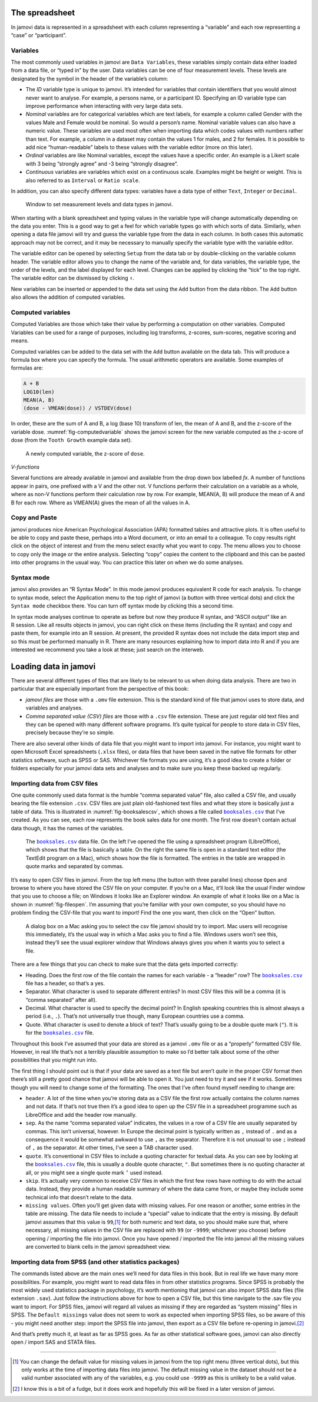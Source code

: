 .. sectionauthor:: `Danielle J. Navarro <https://djnavarro.net/>`_ and `David R. Foxcroft <https://www.davidfoxcroft.com/>`_

The spreadsheet
---------------

In jamovi data is represented in a spreadsheet with each column
representing a “variable” and each row representing a “case” or
“participant”.

Variables
~~~~~~~~~

The most commonly used variables in jamovi are ``Data Variables``, these
variables simply contain data either loaded from a data file, or “typed in”
by the user. Data variables can be one of four measurement levels.
These levels are designated by the symbol in the header of the
variable’s column:

- The *ID* variable type is unique to jamovi. It’s intended for variables
  that contain identifiers that you would almost never want to analyse.
  For example, a persons name, or a participant ID. Specifying an ID
  variable type can improve performance when interacting with very large
  data sets.

- *Nominal* variables are for categorical variables which are text labels,
  for example a column called Gender with the values Male and Female would
  be nominal. So would a person’s name. Nominal variable values can also
  have a numeric value. These variables are used most often when importing
  data which codes values with numbers rather than text. For example, a
  column in a dataset may contain the values 1 for males, and 2 for
  females. It is possible to add nice “human-readable” labels to these
  values with the variable editor (more on this later).

- *Ordinal* variables are like Nominal variables, except the values have a
  specific order. An example is a Likert scale with 3 being “strongly
  agree” and -3 being “strongly disagree”.

- *Continuous* variables are variables which exist on a continuous scale.
  Examples might be height or weight. This is also referred to as
  ``Interval`` or ``Ratio scale``.

In addition, you can also specify different data types: variables have a
data type of either ``Text``, ``Integer`` or ``Decimal``.

.. ----------------------------------------------------------------------------

.. _fig-measurementlevels:
.. figure:: ../_images/lsj_measurementlevels.*
   :alt: Measurement levels and data types in jamovi

   Window to set measurement levels and data types in jamovi.
   
.. ----------------------------------------------------------------------------

When starting with a blank spreadsheet and typing values in the variable
type will change automatically depending on the data you enter. This is
a good way to get a feel for which variable types go with which sorts of
data. Similarly, when opening a data file jamovi will try and guess the
variable type from the data in each column. In both cases this automatic
approach may not be correct, and it may be necessary to manually specify
the variable type with the variable editor.

The variable editor can be opened by selecting ``Setup`` from the data tab
or by double-clicking on the variable column header. The variable editor
allows you to change the name of the variable and, for data variables,
the variable type, the order of the levels, and the label displayed for
each level. Changes can be applied by clicking the “tick” to the top
right. The variable editor can be dismissed by clicking ``↑``.

New variables can be inserted or appended to the data set using the
``Add`` button from the data ribbon. The ``Add`` button also allows the
addition of computed variables.

Computed variables
~~~~~~~~~~~~~~~~~~

Computed Variables are those which take their value by performing a
computation on other variables. Computed Variables can be used for a
range of purposes, including log transforms, z-scores, sum-scores,
negative scoring and means.

Computed variables can be added to the data set with the ``Add`` button
available on the data tab. This will produce a formula box where you can
specify the formula. The usual arithmetic operators are available. Some
examples of formulas are:

.. code-block:: rout

   A + B
   LOG10(len)
   MEAN(A, B)
   (dose - VMEAN(dose)) / VSTDEV(dose)

In order, these are the sum of A and B, a log (base 10) transform of
len, the mean of A and B, and the z-score of the variable dose. 
:numref:`fig-computedvariable` shows the jamovi screen for the new
variable computed as the z-score of dose (from the ``Tooth Growth``
example data set).

.. ----------------------------------------------------------------------------

.. _fig-computedvariable:
.. figure:: ../_images/lsj_computedvariable.*
   :alt: Computed variable: z-score of ``dose``

   A newly computed variable, the z-score of ``dose``.
   
.. ----------------------------------------------------------------------------

*V-functions*

Several functions are already available in jamovi and available from the
drop down box labelled *f\ x*. A number of functions appear in pairs,
one prefixed with a V and the other not. V functions perform their
calculation on a variable as a whole, where as non-V functions perform
their calculation row by row. For example, MEAN(A, B) will produce the
mean of A and B for each row. Where as VMEAN(A) gives the mean of all
the values in A.

Copy and Paste
~~~~~~~~~~~~~~

jamovi produces nice American Psychological Association (APA) formatted
tables and attractive plots. It is often useful to be able to copy and
paste these, perhaps into a Word document, or into an email to a
colleague. To copy results right click on the object of interest and
from the menu select exactly what you want to copy. The menu allows you
to choose to copy only the image or the entire analysis. Selecting
“copy” copies the content to the clipboard and this can be pasted into
other programs in the usual way. You can practice this later on when we
do some analyses.

Syntax mode
~~~~~~~~~~~

jamovi also provides an “R Syntax Mode”. In this mode jamovi produces
equivalent R code for each analysis. To change to syntax mode, select
the Application menu to the top right of jamovi (a button with three
vertical dots) and click the ``Syntax mode`` checkbox there. You can turn
off syntax mode by clicking this a second time.

In syntax mode analyses continue to operate as before but now they
produce R syntax, and “ASCII output” like an R session. Like all results
objects in jamovi, you can right click on these items (including the
R syntax) and copy and paste them, for example into an R session. At
present, the provided R syntax does not include the data import step and
so this must be performed manually in R. There are many resources
explaining how to import data into R and if you are interested we
recommend you take a look at these; just search on the interweb.

Loading data in jamovi
----------------------

There are several different types of files that are likely to be
relevant to us when doing data analysis. There are two in particular
that are especially important from the perspective of this book:

-  *jamovi files* are those with a ``.omv`` file extension. This is the
   standard kind of file that jamovi uses to store data, and variables
   and analyses.

-  *Comma separated value (CSV) files* are those with a ``.csv`` file
   extension. These are just regular old text files and they can be
   opened with many different software programs. It’s quite typical for
   people to store data in CSV files, precisely because they’re so
   simple.

There are also several other kinds of data file that you might want to
import into jamovi. For instance, you might want to open Microsoft Excel
spreadsheets (``.xlsx`` files), or data files that have been saved in the
native file formats for other statistics software, such as SPSS or SAS.
Whichever file formats you are using, it’s a good idea to create a
folder or folders especially for your jamovi data sets and analyses and
to make sure you keep these backed up regularly.

Importing data from CSV files
~~~~~~~~~~~~~~~~~~~~~~~~~~~~~

One quite commonly used data format is the humble “comma separated
value” file, also called a CSV file, and usually bearing the file
extension ``.csv``. CSV files are just plain old-fashioned text files
and what they store is basically just a table of data. This is
illustrated in :numref:`fig-booksalescsv`, which shows a file called
|booksales|_ that I’ve created. As you can see, each row represents
the book sales data for one month. The first row doesn’t contain actual
data though, it has the names of the variables.

.. ----------------------------------------------------------------------------

.. _fig-booksalescsv:
.. figure:: ../_images/lsj_booksalescsv.*
   :alt: ``booksales.csv`` data file

   The |booksales|_ data file. On the left I’ve opened the file using a spreadsheet
   program (LibreOffice), which shows that the file is basically a table. On the right
   the same file is open in a standard text editor (the TextEdit program on a Mac),
   which shows how the file is formatted. The entries in the table are wrapped in quote
   marks and separated by commas.

.. ----------------------------------------------------------------------------

It’s easy to open CSV files in jamovi. From the top left menu (the
button with three parallel lines) choose ``Open`` and browse to where you
have stored the CSV file on your computer. If you’re on a Mac, it’ll
look like the usual Finder window that you use to choose a file; on
Windows it looks like an Explorer window. An example of what it looks
like on a Mac is shown in :numref:`fig-fileopen`. I’m assuming that you’re
familiar with your own computer, so you should have no problem finding the
CSV-file that you want to import! Find the one you want, then click on the
“Open” button.

.. ----------------------------------------------------------------------------

.. _fig-fileopen:
.. figure:: ../_images/lsj_fileopen.*
   :alt: ``Open File`` dialog on MacOS

   A dialog box on a Mac asking you to select the csv file jamovi should try to import.
   Mac users will recognise this immediately, it’s the usual way in which a Mac asks
   you to find a file. Windows users won’t see this, instead they’ll see the usual
   explorer window that Windows always gives you when it wants you to select a file.
      
.. ----------------------------------------------------------------------------

There are a few things that you can check to make sure that the data
gets imported correctly:

-  Heading. Does the first row of the file contain the names for each
   variable - a “header” row? The |booksales|_ file has a header,
   so that’s a yes.

-  Separator. What character is used to separate different entries? In
   most CSV files this will be a comma (it is “comma separated” after
   all).

-  Decimal. What character is used to specify the decimal point? In
   English speaking countries this is almost always a period (i.e.,
   ``.``). That’s not universally true though, many European countries
   use a comma.

-  Quote. What character is used to denote a block of text? That’s
   usually going to be a double quote mark (``"``). It is for the
   |booksales|_ file.

Throughout this book I’ve assumed that your data are stored as a jamovi
``.omv`` file or as a “properly” formatted CSV file. However, in real
life that’s not a terribly plausible assumption to make so I’d better
talk about some of the other possibilities that you might run into.

The first thing I should point out is that if your data are saved as a
text file but aren’t *quite* in the proper CSV format then there’s still
a pretty good chance that jamovi will be able to open it. You just need
to try it and see if it works. Sometimes though you will need to change
some of the formatting. The ones that I’ve often found myself needing to
change are:

-  ``header``. A lot of the time when you’re storing data as a CSV file
   the first row actually contains the column names and not data. If
   that’s not true then it’s a good idea to open up the CSV file in a
   spreadsheet programme such as LibreOffice and add the header row
   manually.

-  ``sep``. As the name “comma separated value” indicates, the values in
   a row of a CSV file are usually separated by commas. This isn’t
   universal, however. In Europe the decimal point is typically written
   as ``,`` instead of ``.`` and as a consequence it would be somewhat
   awkward to use ``,`` as the separator. Therefore it is not unusual to
   use ``;`` instead of ``,`` as the separator. At other times, I’ve
   seen a TAB character used.

-  ``quote``. It’s conventional in CSV files to include a quoting
   character for textual data. As you can see by looking at the
   |booksales|_ file, this is usually a double quote character,
   ``"``. But sometimes there is no quoting character at all, or you
   might see a single quote mark ``’`` used instead.

-  ``skip``. It’s actually very common to receive CSV files in which the
   first few rows have nothing to do with the actual data. Instead, they
   provide a human readable summary of where the data came from, or
   maybe they include some technical info that doesn’t relate to the
   data.

-  ``missing values``. Often you’ll get given data with missing values.
   For one reason or another, some entries in the table are missing. The
   data file needs to include a “special” value to indicate that the
   entry is missing. By default jamovi assumes that this value is
   ``99``,\ [#]_ for both numeric and text data, so you should make
   sure that, where necessary, all missing values in the CSV file are
   replaced with ``99`` (or ``-9999``; whichever you choose) before
   opening / importing the file into jamovi. Once you have opened /
   imported the file into jamovi all the missing values are converted to
   blank cells in the jamovi spreadsheet view.

Importing data from SPSS (and other statistics packages)
~~~~~~~~~~~~~~~~~~~~~~~~~~~~~~~~~~~~~~~~~~~~~~~~~~~~~~~~

The commands listed above are the main ones we’ll need for data files in
this book. But in real life we have many more possibilities. For
example, you might want to read data files in from other statistics
programs. Since SPSS is probably the most widely used statistics package
in psychology, it’s worth mentioning that jamovi can also import SPSS
data files (file extension ``.sav``). Just follow the instructions above
for how to open a CSV file, but this time navigate to the .sav file you
want to import. For SPSS files, jamovi will regard all values as missing
if they are regarded as “system missing” files in SPSS. The ``Default
missings`` value does not seem to work as expected when importing SPSS
files, so be aware of this - you might need another step: import the
SPSS file into jamovi, then export as a CSV file before re-opening in
jamovi.\ [#]_

And that’s pretty much it, at least as far as SPSS goes. As far as other
statistical software goes, jamovi can also directly open / import SAS
and STATA files.

------

.. [#]
   You can change the default value for missing values in jamovi from
   the top right menu (three vertical dots), but this only works at the
   time of importing data files into jamovi. The default missing value
   in the dataset should not be a valid number associated with any of
   the variables, e.g. you could use ``-9999`` as this is unlikely to be
   a valid value.

.. [#]
   I know this is a bit of a fudge, but it does work and hopefully this
   will be fixed in a later version of jamovi.
   
.. |booksales|                         replace:: ``booksales.csv``
.. _booksales:                         _static/data/booksales.csv
